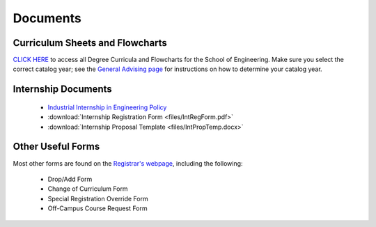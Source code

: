 Documents
=========

Curriculum Sheets and Flowcharts
---------------------------------
`CLICK HERE <https://sunymaritime0-my.sharepoint.com/:f:/g/personal/kgosselin_sunymaritime_edu/Emjbhji_76ZPtDnYXJI7yUcBeAIHCi3RST6mE5Xusvnqqg?e=xts9iz>`_ to access all Degree Curricula and Flowcharts for the School of Engineering. Make sure you select the correct catalog year; see the  `General Advising page <https://engr-advising.github.io/genadv.html>`_ for instructions on how to determine your catalog year.

Internship Documents
--------------------
	* `Industrial Internship in Engineering Policy <https://www.sunymaritime.edu/sites/default/files/2022-05/Industrial%20Internships%20in%20Engineering.pdf>`_
	* :download:`Internship Registration Form <files/IntRegForm.pdf>`
	* :download:`Internship Proposal Template <files/IntPropTemp.docx>`

Other Useful Forms
------------------
Most other forms are found on the `Registrar's webpage <https://www.sunymaritime.edu/academics/registrars-office>`_, including the following:

	* Drop/Add Form
	* Change of Curriculum Form
	* Special Registration Override Form
	* Off-Campus Course Request Form
